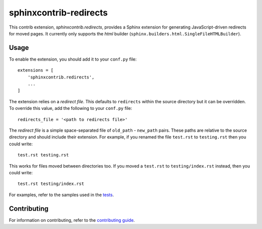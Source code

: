 =======================
sphinxcontrib-redirects
=======================

This contrib extension, `sphinxcontrib.redirects`, provides a Sphinx extension
for generating JavaScript-driven redirects for moved pages. It currently only
supports the `html` builder (``sphinx.builders.html.SingleFileHTMLBuilder``).

Usage
-----

To enable the extension, you should add it to your ``conf.py`` file::

    extensions = [
        'sphinxcontrib.redirects',
        ...
    ]

The extension relies on a *redirect file*. This defaults to ``redirects``
within the source directory but it can be overridden. To override this value,
add the following to your ``conf.py`` file::

    redirects_file = '<path to redirects file>'

The *redirect file* is a simple space-separated file of ``old_path`` -
``new_path`` pairs. These paths are relative to the source directory and should
include their extension. For example, if you renamed the file ``test.rst`` to
``testing.rst`` then you could write::

    test.rst testing.rst

This works for files moved between directories too. If you moved a ``test.rst``
to ``testing/index.rst`` instead, then you could write::

    test.rst testing/index.rst

For examples, refer to the samples used in the `tests
<tests/roots>`__.

Contributing
------------

For information on contributing, refer to the `contributing guide
<CONTRIBUTING.rst>`__.
